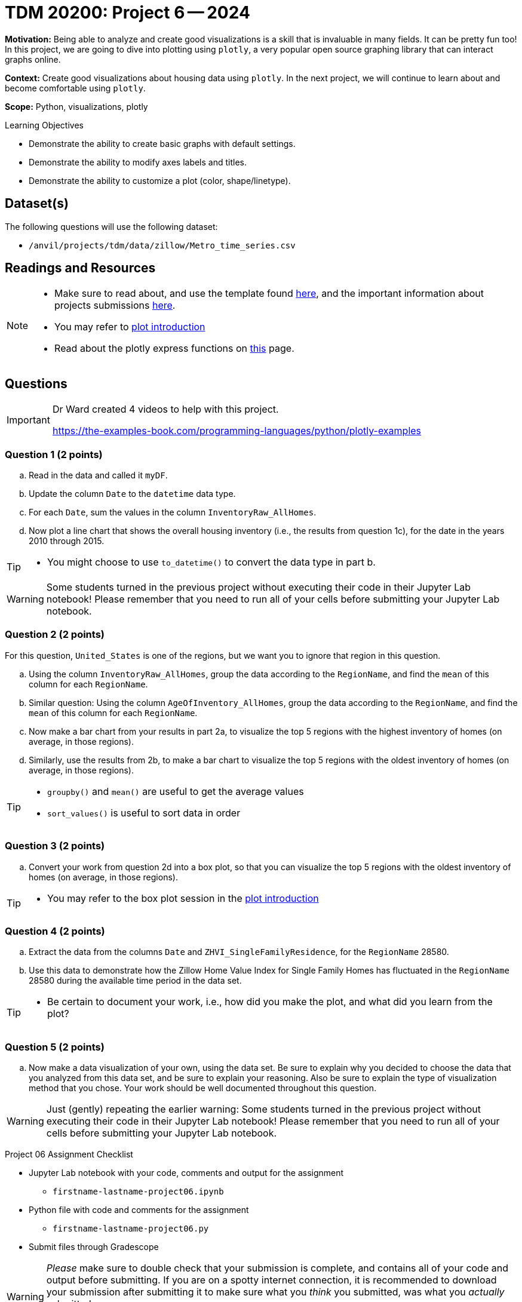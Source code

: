= TDM 20200: Project 6 -- 2024

**Motivation:** Being able to analyze and create good visualizations is a skill that is invaluable in many fields. It can be pretty fun too! In this project, we are going to dive into plotting using `plotly`, a very popular open source graphing library that can interact graphs online.

**Context:** Create good visualizations about housing data using `plotly`. In the next project, we will continue to learn about and become comfortable using `plotly`.

**Scope:** Python, visualizations, plotly

.Learning Objectives
****
- Demonstrate the ability to create basic graphs with default settings.
- Demonstrate the ability to modify axes labels and titles.
- Demonstrate the ability to customize a plot (color, shape/linetype). 
****
 

== Dataset(s)

The following questions will use the following dataset:

- `/anvil/projects/tdm/data/zillow/Metro_time_series.csv`


== Readings and Resources

[NOTE]
====
- Make sure to read about, and use the template found xref:templates.adoc[here], and the important information about projects submissions xref:submissions.adoc[here].
- You may refer to https://plot.ly/python[plot introduction]
- Read about the plotly express functions on https://plotly.com/python/plotly-express/[this] page. 
====

== Questions

[IMPORTANT]
====
Dr Ward created 4 videos to help with this project.

https://the-examples-book.com/programming-languages/python/plotly-examples
====

=== Question 1 (2 points)

[loweralpha]
.. Read in the data and called it `myDF`.
.. Update the column `Date` to the `datetime` data type.
.. For each `Date`, sum the values in the column `InventoryRaw_AllHomes`.
.. Now plot a line chart that shows the overall housing inventory (i.e., the results from question 1c), for the date in the years 2010 through 2015.


[TIP]
====
- You might choose to use `to_datetime()` to convert the data type in part b.
====

[WARNING]
====
Some students turned in the previous project without executing their code in their Jupyter Lab notebook!  Please remember that you need to run all of your cells before submitting your Jupyter Lab notebook.
====


=== Question 2 (2 points)

For this question, `United_States` is one of the regions, but we want you to ignore that region in this question.

.. Using the column `InventoryRaw_AllHomes`, group the data according to the `RegionName`, and find the `mean` of this column for each `RegionName`.
.. Similar question:  Using the column `AgeOfInventory_AllHomes`, group the data according to the `RegionName`, and find the `mean` of this column for each `RegionName`.
.. Now make a bar chart from your results in part 2a, to visualize the top 5 regions with the highest inventory of homes (on average, in those regions). 
.. Similarly, use the results from 2b, to make a bar chart to visualize the top 5 regions with the oldest inventory of homes (on average, in those regions).

[TIP]
====
- `groupby()` and `mean()` are useful to get the average values
- `sort_values()` is useful to sort data in order
====
 
=== Question 3 (2 points)

.. Convert your work from question 2d into a box plot, so that you can visualize the top 5 regions with the oldest inventory of homes (on average, in those regions).

[TIP]
====
- You may refer to the box plot session in the https://plot.ly/python[plot introduction]
====

=== Question 4 (2 points)

.. Extract the data from the columns `Date` and `ZHVI_SingleFamilyResidence`, for the `RegionName` 28580.
.. Use this data to demonstrate how the Zillow Home Value Index for Single Family Homes has fluctuated in the `RegionName` 28580 during the available time period in the data set.

[TIP]
====
- Be certain to document your work, i.e., how did you make the plot, and what did you learn from the plot?
====


=== Question 5 (2 points)

.. Now make a data visualization of your own, using the data set.  Be sure to explain why you decided to choose the data that you analyzed from this data set, and be sure to explain your reasoning.  Also be sure to explain the type of visualization method that you chose.  Your work should be well documented throughout this question.

[WARNING]
====
Just (gently) repeating the earlier warning:  Some students turned in the previous project without executing their code in their Jupyter Lab notebook!  Please remember that you need to run all of your cells before submitting your Jupyter Lab notebook.
====

Project 06 Assignment Checklist
====
* Jupyter Lab notebook with your code, comments and output for the assignment
    ** `firstname-lastname-project06.ipynb` 
* Python file with code and comments for the assignment
    ** `firstname-lastname-project06.py`
* Submit files through Gradescope
====

[WARNING]
====
_Please_ make sure to double check that your submission is complete, and contains all of your code and output before submitting. If you are on a spotty internet connection, it is recommended to download your submission after submitting it to make sure what you _think_ you submitted, was what you _actually_ submitted.

In addition, please review our xref:projects:current-projects:submissions.adoc[submission guidelines] before submitting your project.
====
